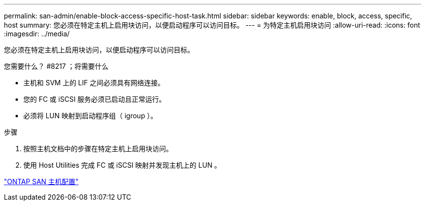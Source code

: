 ---
permalink: san-admin/enable-block-access-specific-host-task.html 
sidebar: sidebar 
keywords: enable, block, access, specific, host 
summary: 您必须在特定主机上启用块访问，以便启动程序可以访问目标。 
---
= 为特定主机启用块访问
:allow-uri-read: 
:icons: font
:imagesdir: ../media/


[role="lead"]
您必须在特定主机上启用块访问，以便启动程序可以访问目标。

.您需要什么？ #8217 ；将需要什么
* 主机和 SVM 上的 LIF 之间必须具有网络连接。
* 您的 FC 或 iSCSI 服务必须已启动且正常运行。
* 必须将 LUN 映射到启动程序组（ igroup ）。


.步骤
. 按照主机文档中的步骤在特定主机上启用块访问。
. 使用 Host Utilities 完成 FC 或 iSCSI 映射并发现主机上的 LUN 。


https://docs.netapp.com/us-en/ontap-sanhost/index.html["ONTAP SAN 主机配置"]
